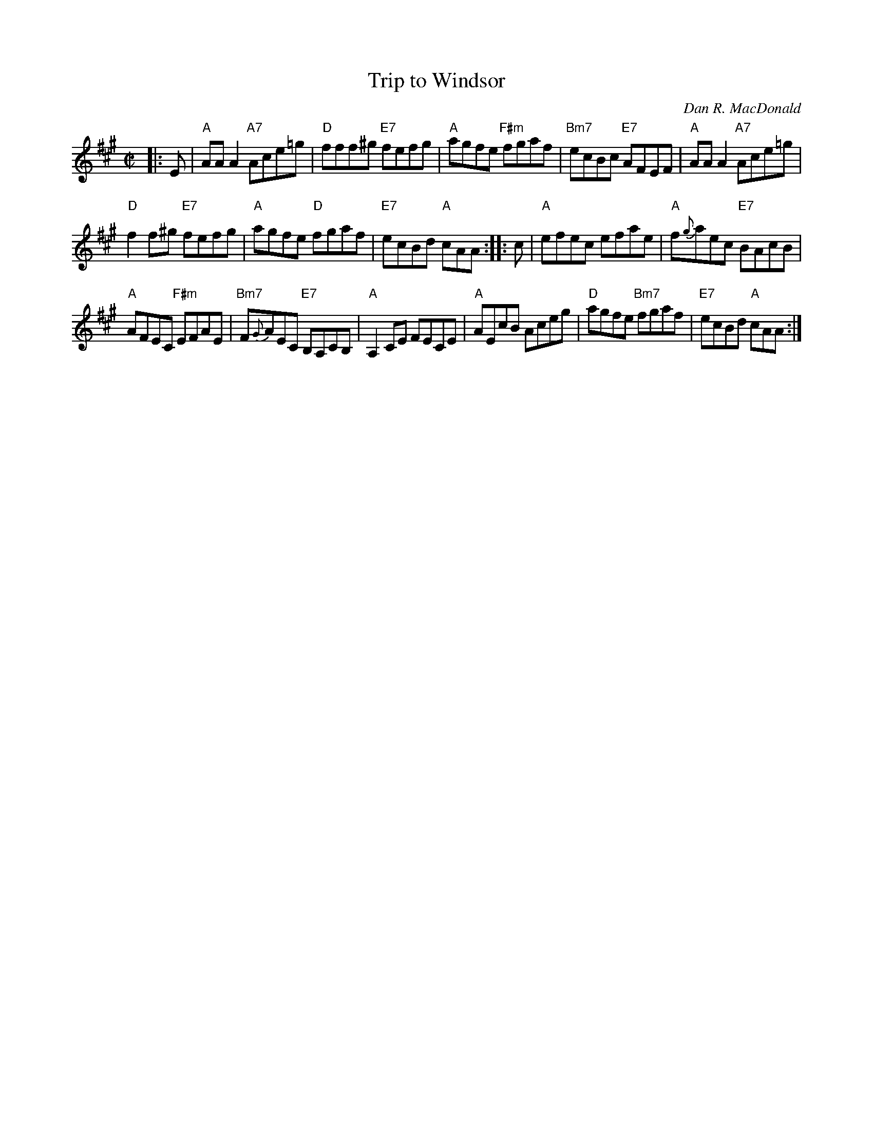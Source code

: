 X: 1
T: Trip to Windsor
C: Dan R. MacDonald
S: Barbara McOwen, D.Hinds
R: reel
Z: 2016 John Chambers <jc:trillian.mit.edu>
M: C|
L: 1/8
K: A
|: E |\
"A"AAA2 "A7"Ace=g | "D"fff^g "E7"fefg |\
"A"agfe "F#m"fgaf | "Bm7"ecBc "E7"AFEF |\
"A"AAA2 "A7"Ace=g |
"D"f2f^g "E7"fefg |\
"A"agfe "D"fgaf | "E7"ecBd "A"cAA :: c |\
"A"efec efae | "A"f{g}aec "E7"BAcB |
"A"AFEC "F#m"EFAE | "Bm7"F{G}AEC "E7"B,A,CB, |\
"A"A,2CE FECE | "A"AEcB Aceg |\
"D"agfe "Bm7"fgaf | "E7"ecBd "A"cAA :|
